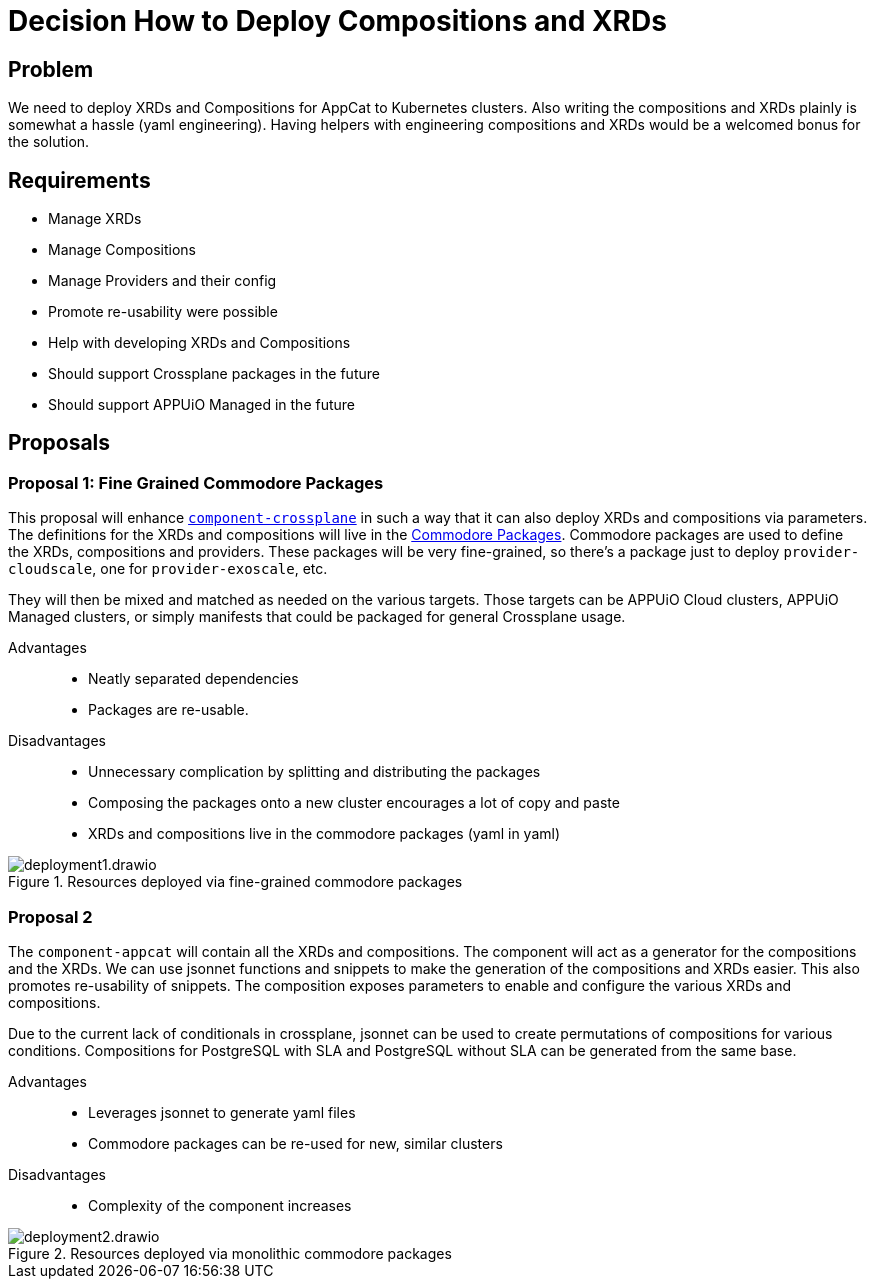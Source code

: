 = Decision How to Deploy Compositions and XRDs

== Problem

We need to deploy XRDs and Compositions for AppCat to Kubernetes clusters.
Also writing the compositions and XRDs plainly is somewhat a hassle (yaml engineering).
Having helpers with engineering compositions and XRDs would be a welcomed bonus for the solution.

== Requirements

* Manage XRDs
* Manage Compositions
* Manage Providers and their config
* Promote re-usability were possible
* Help with developing XRDs and Compositions
* Should support Crossplane packages in the future
* Should support APPUiO Managed in the future

== Proposals

=== Proposal 1: Fine Grained Commodore Packages

This proposal will enhance https://github.com/projectsyn/component-crossplane[`+component-crossplane+`] in such a way that it can also deploy XRDs and compositions via parameters.
The definitions for the XRDs and compositions will live in the https://syn.tools/commodore/tutorial/package.html[Commodore Packages].
Commodore packages are used to define the XRDs, compositions and providers.
These packages will be very fine-grained, so there's a package just to deploy `+provider-cloudscale+`, one for `+provider-exoscale+`, etc.

They will then be mixed and matched as needed on the various targets.
Those targets can be APPUiO Cloud clusters, APPUiO Managed clusters, or simply manifests that could be packaged for general Crossplane usage.

Advantages::

* Neatly separated dependencies
* Packages are re-usable.

Disadvantages::

* Unnecessary complication by splitting and distributing the packages
* Composing the packages onto a new cluster encourages a lot of copy and paste
* XRDs and compositions live in the commodore packages (yaml in yaml)

.Resources deployed via fine-grained commodore packages
image::deployment1.drawio.svg[]

=== Proposal 2

The `+component-appcat+` will contain all the XRDs and compositions.
The component will act as a generator for the compositions and the XRDs.
We can use jsonnet functions and snippets to make the generation of the compositions and XRDs easier.
This also promotes re-usability of snippets.
The composition exposes parameters to enable and configure the various XRDs and compositions.

Due to the current lack of conditionals in crossplane, jsonnet can be used to create permutations of compositions for various conditions.
Compositions for PostgreSQL with SLA and PostgreSQL without SLA can be generated from the same base.

Advantages::

* Leverages jsonnet to generate yaml files
* Commodore packages can be re-used for new, similar clusters

Disadvantages::

* Complexity of the component increases

.Resources deployed via monolithic commodore packages
image::deployment2.drawio.svg[]

